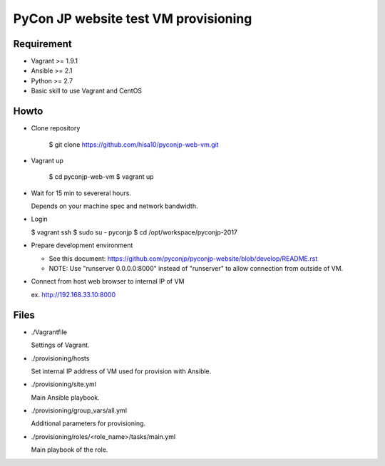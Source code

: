 =====================================
PyCon JP website test VM provisioning
=====================================


Requirement
===========

* Vagrant >= 1.9.1
* Ansible >= 2.1
* Python >= 2.7
* Basic skill to use Vagrant and CentOS

Howto
=====

* Clone repository

    $ git clone https://github.com/hisa10/pyconjp-web-vm.git


* Vagrant up

    $ cd pyconjp-web-vm
    $ vagrant up


* Wait for 15 min to severeral hours. 
  
  Depends on your machine spec and network bandwidth.
 

* Login

  $ vagrant ssh
  $ sudo su - pyconjp
  $ cd /opt/workspace/pyconjp-2017


* Prepare development environment

  * See this document: https://github.com/pyconjp/pyconjp-website/blob/develop/README.rst
  * NOTE: Use "runserver 0.0.0.0:8000" instead of "runserver" to allow connection from outside of VM.


* Connect from host web browser to internal IP of VM

  ex. http://192.168.33.10:8000


Files
=====

* ./Vagrantfile

  Settings of Vagrant.


* ./provisioning/hosts

  Set internal IP address of VM used for provision with Ansible.


* ./provisioning/site.yml

  Main Ansible playbook.


* ./provisioning/group_vars/all.yml

  Additional parameters for provisioning.


* ./provisioning/roles/<role_name>/tasks/main.yml

  Main playbook of the role.


